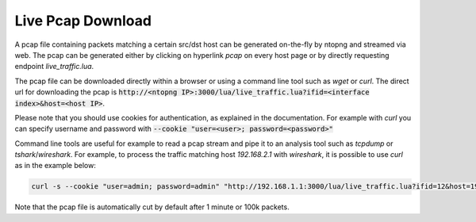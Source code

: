 Live Pcap Download
##################

A pcap file containing packets matching a certain src/dst host can be generated on-the-fly by ntopng and streamed via web. 
The pcap can be generated either by clicking on hyperlink `pcap` on every host page or by directly requesting endpoint `live_traffic.lua`.

The pcap file can be downloaded directly within a browser or using a command line tool such as `wget` or `curl`.
The direct url for downloading the pcap is :code:`http://<ntopng IP>:3000/lua/live_traffic.lua?ifid=<interface index>&host=<host IP>`.

Please note that you should use cookies for authentication, as explained in the documentation. For example with `curl` you can specify
username and password with :code:`--cookie "user=<user>; password=<password>"`

Command line tools are useful for example to read a pcap stream and pipe it to an analysis tool such as `tcpdump` or `tshark`/`wireshark`. 
For example, to process the traffic matching host `192.168.2.1` with `wireshark`, it is possible to use `curl` as in the example below:

.. code:: bash
	  
   curl -s --cookie "user=admin; password=admin" "http://192.168.1.1:3000/lua/live_traffic.lua?ifid=12&host=192.168.2.1" | wireshark -k -i -

Note that the pcap file is automatically cut by default after 1 minute or 100k packets.
